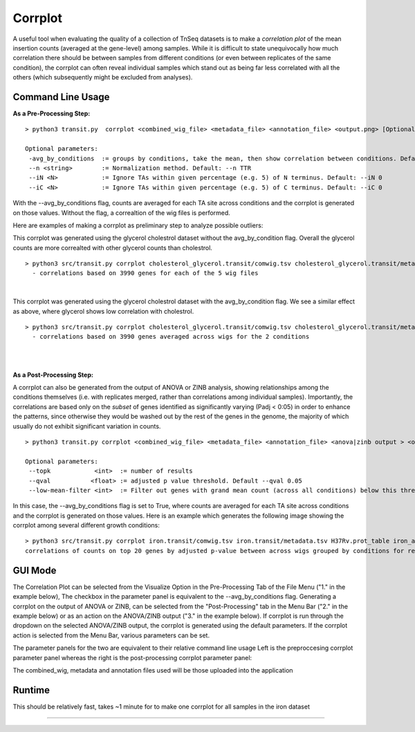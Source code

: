.. _corrplot:

Corrplot
========

A useful tool when evaluating the quality of a collection of TnSeq datasets is to make a
*correlation plot* of the mean insertion counts (averaged at the gene-level) among samples.
While it is difficult to state unequivocally
how much correlation there should be between samples from different conditions
(or even between replicates of the same condition),
the corrplot can often reveal individual samples which stand out as being far less
correlated with all the others (which subsequently might be excluded from analyses).

Command Line Usage
------
**As a Pre-Processing Step:**
::
    > python3 transit.py  corrplot <combined_wig_file> <metadata_file> <annotation_file> <output.png> [Optional Arguments]
    
    Optional parameters:
     -avg_by_conditions  := groups by conditions, take the mean, then show correlation between conditions. Default: False
     --n <string>        := Normalization method. Default: --n TTR
     --iN <N>            := Ignore TAs within given percentage (e.g. 5) of N terminus. Default: --iN 0
     --iC <N>            := Ignore TAs within given percentage (e.g. 5) of C terminus. Default: --iC 0

With the --avg_by_conditions flag, counts are averaged for each TA site across conditions and the corrplot is generated on those values.
Without the flag, a correaltion of the wig files is performed. 

Here are examples of making a corrplot as preliminary step to analyze possible outliers:

This corrplot was generated using the glycerol cholestrol dataset without the avg_by_condition flag. Overall
the glycerol counts are more correalted with other glycerol counts than cholestrol.
::
    > python3 src/transit.py corrplot cholesterol_glycerol.transit/comwig.tsv cholesterol_glycerol.transit/metadata.tsv H37Rv.prot_table glyc_chol_corrplot.png
      - correlations based on 3990 genes for each of the 5 wig files
|
.. image:: _images/glyc_chol_wigs_corrplot.png
   :width: 400
   :align: center

This corrplot was generated using the glycerol cholestrol dataset with the avg_by_condition flag. We see a 
similar effect as above, where glycerol shows low correlation with cholestrol.
::
    > python3 src/transit.py corrplot cholesterol_glycerol.transit/comwig.tsv cholesterol_glycerol.transit/metadata.tsv H37Rv.prot_table glyc_chol_conditions_corrplot.png --avg_by_conditions
      - correlations based on 3990 genes averaged across wigs for the 2 conditions 
|
.. image:: _images/glyc_chol_conditions_corrplot.png
   :width: 300
   :align: center
|

**As a Post-Processing Step:**

A corrplot can also be generated from the output of ANOVA or ZINB analysis, showing relationships among the conditions themselves
(i.e. with replicates merged, rather than correlations among individual samples).  Importantly, the correlations are based only on
the *subset* of genes identified as significantly varying (Padj < 0:05) in order to enhance the patterns, since otherwise they would be
washed out by the rest of the genes in the genome, the majority of which usually do not exhibit significant variation in counts.
::
    > python3 transit.py corrplot <combined_wig_file> <metadata_file> <annotation_file> <anova|zinb output > <output.png> -anova|-zinb
    
    Optional parameters:
     --topk            <int>  := number of results
     --qval           <float> := adjusted p value threshold. Default --qval 0.05
     --low-mean-filter <int>  := Filter out genes with grand mean count (across all conditions) below this threshold(even if adjusted p-value < 0.05). Default --low-mean-filter 5

In this case, the --avg_by_conditions flag is set to True, where counts are averaged for each TA site across conditions and the corrplot is generated on those values.
Here is an example which generates the following image showing the corrplot among several different growth conditions:
::
    > python3 src/transit.py corrplot iron.transit/comwig.tsv iron.transit/metadata.tsv H37Rv.prot_table iron_anova.out iron_anova_out.png -anova --top_k 20
    correlations of counts on top 20 genes by adjusted p-value between across wigs grouped by conditions for results of ANOVA with no reference condition

.. image:: _images/anova_top20_corrplot.png
   :width: 400
   :align: center

::

GUI Mode
------
The Correlation Plot can be selected from the Visualize Option in the Pre-Processing Tab of the File Menu ("1." in the example below), The checkbox in the parameter panel is equivalent to the --avg_by_conditions flag. 
Generating a corrplot on the output of ANOVA or ZINB, can be selected from the "Post-Processing" tab in the Menu Bar ("2." in the example below) or as an action on the ANOVA/ZINB output ("3." in the example below). 
If corrplot is run through the dropdown on the selected ANOVA/ZINB output, the corrplot is generated using the default parameters. If the corrplot action is selected from the Menu Bar, various parameters can be set.

.. image:: _images/corrplot_selection_gui.png
   :width: 1000
   :align: center

The parameter panels for the two are equivalent to their relative command line usage Left is the preproccesing corrplot parameter panel whereas the right is the post-processing corrplot parameter panel:

.. image:: _images/corrplot_parameter_panel.png
   :width: 1000
   :align: center

The combined_wig, metadata and annotation files used will be those uploaded into the application

Runtime
------
This should be relatively fast, takes ~1 minute for to make one corrplot for all samples in the iron dataset

.. rst-class:: transit_sectionend
----

